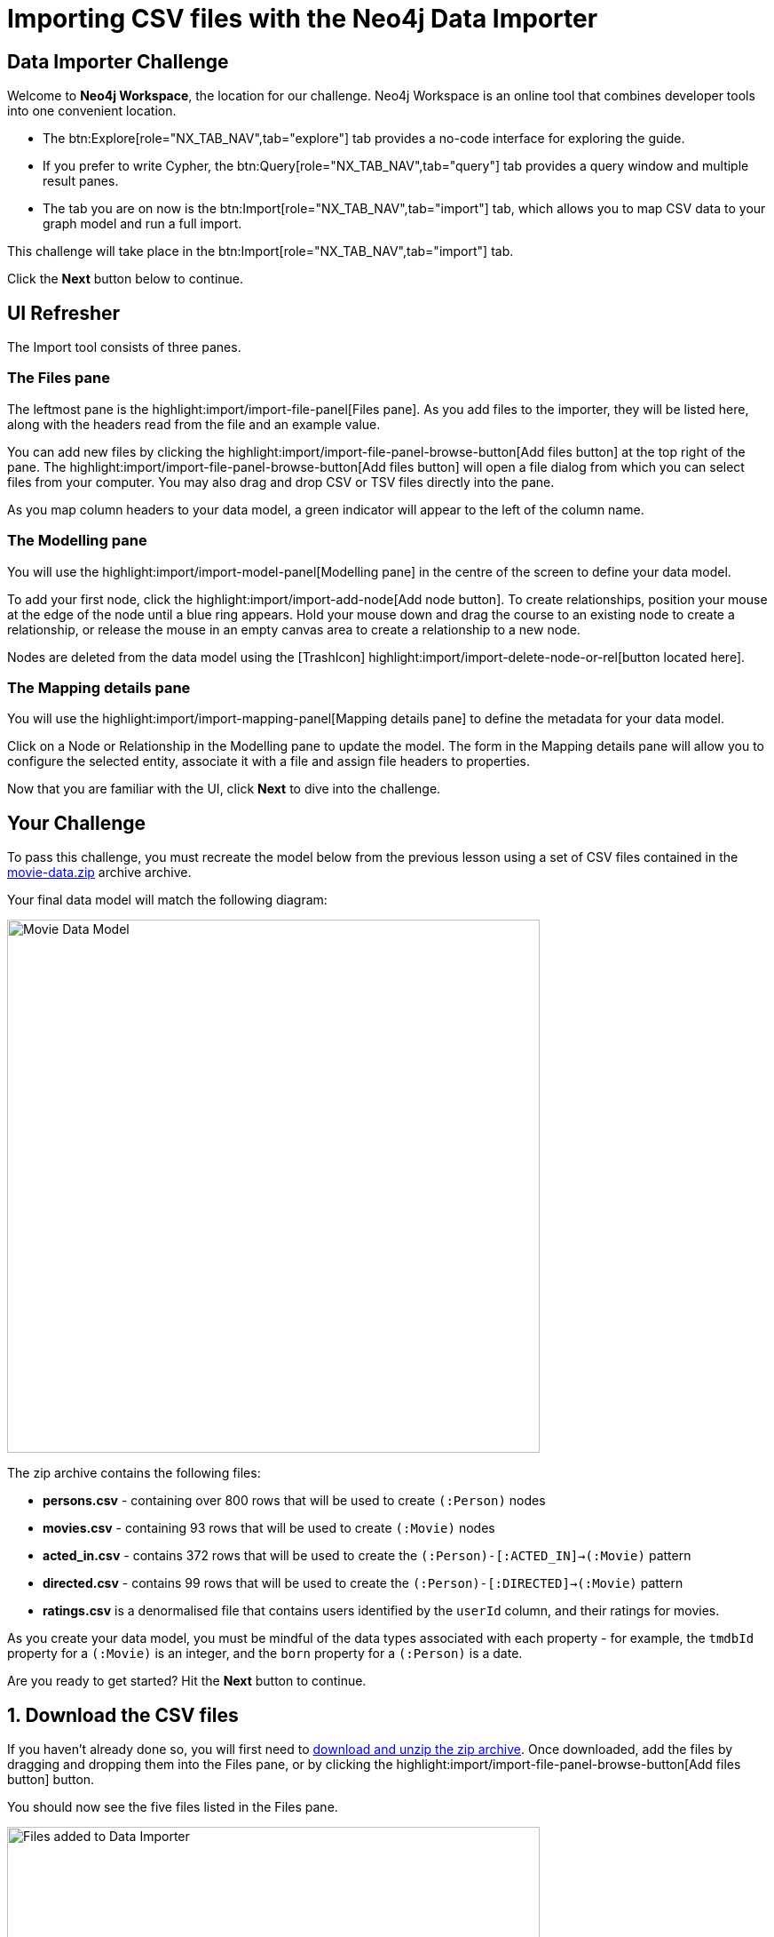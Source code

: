= Importing CSV files with the Neo4j Data Importer
:repository: neo4j-graphacademy/importing-data
:repository-raw: https://raw.githubusercontent.com/{repository}
:path: main/modules/2-using-data-importer/lessons/2-c-importing-CSV
:zip-directory: https://cdn.graphacademy.neo4j.com/courses/importing-data/modules/2-using-data-importer/lessons/2-c-importing-CSV/data/


== Data Importer Challenge

Welcome to **Neo4j Workspace**, the location for our challenge.
Neo4j Workspace is an online tool that combines developer tools into one convenient location.

* The btn:Explore[role="NX_TAB_NAV",tab="explore"] tab provides a no-code interface for exploring the guide.
* If you prefer to write Cypher, the btn:Query[role="NX_TAB_NAV",tab="query"] tab provides a query window and multiple result panes.
* The tab you are on now is the btn:Import[role="NX_TAB_NAV",tab="import"] tab, which allows you to map CSV data to your graph model and run a full import.

This challenge will take place in the btn:Import[role="NX_TAB_NAV",tab="import"] tab.

Click the **Next** button below to continue.

// ---------


== UI Refresher

The Import tool consists of three panes.

=== The Files pane

The leftmost pane is the highlight:import/import-file-panel[Files pane].  As you add files to the importer, they will be listed here, along with the headers read from the file and an example value.

You can add new files by clicking the highlight:import/import-file-panel-browse-button[Add files button] at the top right of the pane.  The highlight:import/import-file-panel-browse-button[Add files button] will open a file dialog from which you can select files from your computer.  You may also drag and drop CSV or TSV files directly into the pane.

As you map column headers to your data model, a green indicator will appear to the left of the column name.


=== The Modelling pane

You will use the highlight:import/import-model-panel[Modelling pane] in the centre of the screen to define your data model.

To add your first node, click the highlight:import/import-add-node[Add node button].  To create relationships, position your mouse at the edge of the node until a blue ring appears.  Hold your mouse down and drag the course to an existing node to create a relationship, or release the mouse in an empty canvas area to create a relationship to a new node.

Nodes are deleted from the data model using the icon:TrashIcon[] highlight:import/import-delete-node-or-rel[button located here].


=== The Mapping details pane

You will use the highlight:import/import-mapping-panel[Mapping details pane] to define the metadata for your data model.

Click on a Node or Relationship in the Modelling pane to update the model.  The form in the Mapping details pane will allow you to configure the selected entity, associate it with a file and assign file headers to properties.

Now that you are familiar with the UI, click **Next** to dive into the challenge.


// ---------

== Your Challenge

To pass this challenge, you must recreate the model below from the previous lesson using a set of CSV files contained in the link:{zip-directory}/movie-data.zip[movie-data.zip^] archive archive.

Your final data model will match the following diagram:

image::{repository-raw}/{path}/images/movie-data-model.png[Movie Data Model,width=600,align=center]

The zip archive contains the following files:

* *persons.csv* - containing over 800 rows that will be used to create `(:Person)` nodes
* *movies.csv* - containing 93 rows that will be used to create `(:Movie)` nodes
* *acted_in.csv* - contains 372 rows that will be used to create the `(:Person)-[:ACTED_IN]->(:Movie)` pattern
* *directed.csv* - contains 99 rows that will be used to create the `(:Person)-[:DIRECTED]->(:Movie)` pattern
* *ratings.csv* is a denormalised file that contains users identified by the `userId` column, and their ratings for movies.

As you create your data model, you must be mindful of the data types associated with each property - for example, the `tmdbId` property for a `(:Movie)` is an integer, and the `born` property for a `(:Person)` is a date.

Are you ready to get started?
Hit the **Next** button to continue.

// ---------


== 1. Download the CSV files

If you haven't already done so, you will first need to link:{zip-directory}/movie-data.zip[download and unzip the zip archive^].
Once downloaded, add the files by dragging and dropping them into the Files pane, or by clicking the highlight:import/import-file-panel-browse-button[Add files button] button.

You should now see the five files listed in the Files pane.

image::{repository-raw}/{path}/images/files-selected.png[Files added to Data Importer,width=600,align=center]

[%collapsible]
.Are you having trouble?
====
You can also click the following button to add the CSV files directly into Workspace.

button::Add CSV Files to Workspace[role=NX_IMPORT_LOAD,endpoint="{zip-directory}/movie-data.zip"]
====

Take a moment to familiarize yourself with the headers used in each file, then click **Next** to create your first Node mapping.

// ---------


== 2. Creating the Person node mapping

To create your first node mapping, click the highlight:import/import-add-node[Add node button] at the top left of the highlight:import/import-model-panel[Modelling pane].
You should now see a new Node with a dashed border in the center of your data model.


=== 2.1. Set the node label

You can either set the Label for the node by entering *Person* into the highlight:import/import-node-label[Label text box] within the Mapping details pane to the right of the data model or by double-clicking to focus the cursor on the node and typing *Person*.


=== 2.2. Map the node to the persons.csv file

From the highlight:import/import-node-file-dropdown[File dropdown], select *persons.csv*.


=== 2.3. Define the Node Properties

In the highlight:import/import-definition[Definition tab], click the
highlight:import/import-select-from-file-button[Select from file button] to show the **Select from file pane**.
A new dialog window should appear.
Check the *Select all* checkbox to the top right of the dialog, and click the **Confirm** button.

You should now see highlight:import/import-definition-and-mapping[a list of properties in the Definition tab].


=== 2.5. Rename Properties

Four headers in the persons.csv file do not match our target data model:

* `person_tmdbId`
* `person_imdbId`
* `person_poster`
* `person_url`

Click the icon:PencilIcon[] icon to edit the property name.

Remove the `person_` prefix from each column, then click the icon:CheckIcon[] icon to save the change.


=== 2.6. Set the Unique ID

Use the highlight:import/import-node-id[ID dropdown] to set the unique identifier to *tmdbId*.


=== 2.7. Verifying this Step

You should now see the following:

* Your data model has one node with a caption of Person and a solid border.
* In the Files pane, each column listed under highlight:import/import-file-persons.csv[persons.csv] should have a green indicator next to it.

image::{repository-raw}/{path}/images/person-properties-mapped.png[Person properties mapped,width=400,align=center]

[%collapsible]
.Are you having trouble?
====
If you cannot verify each item above, repeat the steps to see if you have missed anything.

If you are still stuck, click the following button to add the Person node to the data model.

button::Add the Person node[role=NX_IMPORT_LOAD,endpoint="{zip-directory}/step2-person-node.zip"]
====

Once you have verified the steps above, click **Next** to define the Movie node in the data model.

// ---------

== 3. Define the Movie node mapping

Complete the following steps to add a `(:Movie)` node to the data model.

=== 3.1. Add a New Node


Click the highlight:import/import-add-node[text="Add node button"] button to add a new node to the graph model.

=== 3.2. Update Mapping details

This time set the highlight:import/import-node-label[Label text box] to *Movie* and select *movies.csv* from the highlight:import/import-node-file-dropdown[File dropdown].


=== 3.3. Define the Node Properties

As in the previous step, open the highlight:import/import-definition[Definition tab] and click the highlight:import/import-select-from-file-button[Select from file button].

In the **Select from file** dialog, check the Select all checkbox to the top right and click the **Confirm** button to add all columns.

==== 3.4.1 Rename Headers

Three columns in this file don't match our data model; `movie_imdbId`, `movie_poster`, `movie_tmdbId`, and `movie_url`.

Click the icon:PencilIcon[] icon next to each column, remove the `movie_` prefix to correct the property name, and click the icon:CheckIcon[] icon to save the change.

==== 3.4.2 Update Data Types

The data types for budget and revenue don't match our data model.

Use the icon:PencilIcon[] icon to update the data type to `integer`, clicking the icon:CheckIcon[] icon to save the changes.

[TIP]
.Genres column
====
You may notice from the example value that the genres column is a pipe-separated list of genres.
We will convert these values into nodes in an upcoming lesson.
====


=== 3.4. Set the Unique ID

Set the unique identifier column for the Movie node by selecting *tmdbId* from the highlight:import/import-node-id[ID dropdown].


=== 3.5 Verifying this Step

You should now be able to see:

* Two nodes in your data model, labeled **Person** and **Movie**.
* Both of these nodes should have a solid border.
* In the files pane, each column listed under highlight:import/import-file-movies.csv[movies.csv] should have a green indicator next to it

image::{repository-raw}/{path}/images/movie-nodes-mapped.png[Movie nodes mapped,width=600,align=center]

[%collapsible]
.Are you having trouble?
====
If you cannot check each of the items above, run through the steps again to see if you have missed anything.
If you are still stuck, you can click the following button to add the Movie node to the data model.

button::Add the Movie node[role=NX_IMPORT_LOAD,endpoint="{zip-directory}/step3-movie-node.zip"]
====

Once you have verified the steps above, click **Next** to define the User node in the data model.

// ---------

== 4. Define the User node mapping

In this step, you will use the *ratings.csv* file to create User nodes.  The *ratings.csv* file is a denormalized file containing multiple ratings per user.

Selecting the correct ID property in the ID dropdown is essential for denormalized files.  This property is to find or create unique nodes from the file using the link:https://neo4j.com/docs/cypher-manual/current/clauses/merge/[Cypher `MERGE` statement^] statement.


=== 4.1. Add a New Node

Click the highlight:import/import-add-node[text="Add node button"] button to add a new node to the graph model.

=== 4.2. Update Mapping details

This time set the highlight:import/import-node-label[Label text box] to *Movie* and select *movies.csv* from the highlight:import/import-node-file-dropdown[File dropdown].


=== 4.3. Define the Node Properties

In the highlight:import/import-definition[Definition tab], click the click the highlight:import/import-select-from-file-button[Select from file button] to open the **Select from file** dialog.

This file contains two headers that relate to a user:

* `userId`
* `name`

Select these columns and click **Confirm** to add them as properties in the Node definition.

[TIP]
--
The Data Importer will default all fields that end with `id` or `Id` as integers.
If a single file with this pattern exists in the file, it is treated as the unique identifier, and the highlight:import/import-node-id[ID dropdown] will be automatically populated.
--

=== 4.4. Set the Unique ID

As the `userId` column ends with `Id`, the highlight:import/import-node-id[ID dropdown] should already be populated with *userId*.
If it isn't, set the ID dropdown to *userId*.

=== 4.5 Verifying this Step

You should now be able to see:

* There are three circles in the Modelling pane labelled **Person**, **Movie** and **User**.
* Each of the nodes should have a solid border.
* In the files pane, the `userId` and `name` properties column listed under highlight:import/import-file-ratings.csv[ratings.csv] should have a green indicator next to them,

// image::{repository-raw}/{path}/images/user-nodes-mapped.png[User nodes mapped,width=600,align=center]

[%collapsible]
.Are you having trouble?
====
If you cannot verify each item above, run through the steps again to see if you have missed anything.
If you are still stuck, click the following button to add the Movie node to the data model.

button::Add the User node[role=NX_IMPORT_LOAD,endpoint="{zip-directory}/step4-personuser-node.zip"]
====

Once you have verified the steps above, click **Next** to define the **DIRECTED** relationship in the data model.

// ---------


== 5. Adding the DIRECTED relationship

=== 5.1. Add the Relationship

Move your mouse to the edge of the Person node, click, and drag your mouse cursor to the Movie node to create a new relationship.

In the highlight:import/import-mapping-panel[Mapping details pane], set the **Type text box** to *DIRECTED* and select *directed.csv* from the highlight:import/import-node-file-dropdown[File dropdown].


=== 5.2. Define the From and To columns

In the highlight:import/import-relationship-mapping-table[relationship mapping table below], you must select the columns in the CSV file that identify the nodes at the start and end of each relationship.

Select *person_tmdbId* as the highlight:import/import-rel-from-dropdown[text="From ID file column"] and *movieId* as the highlight:import/import-rel-from-dropdown[text="From ID file column"].


=== 5.3. Verifying this Step

You should now be able to see:

* A **DIRECTED** relationship from the **Person** node to the **Movie** node.
* The **DIRECTED** relationship should be a solid line.
* In the files pane, each column listed under highlight:import/import-file-directed.csv[directed.csv] should have a green indicator next to it.

// image::{repository-raw}/{path}/images/confirm-DIRECTED-done.png[DIRECTED relationships mapped,width=600,align=center]

[%collapsible]
.Are you having trouble?
====
If you cannot verify each item above, run through the steps again to see if you have missed anything.
If you are still stuck, click the following button to add the Movie node to the data model.

button::Add the DIRECTED relationship[role=NX_IMPORT_LOAD,endpoint="{zip-directory}/step5-directed-relationship.zip"]
====

Once you have verified the steps above, click **Next** to define the **ACTED_IN** relationship in the data model.

// ---------

== 6. Adding the ACTED_IN relationship


The **ACTED_IN** relationship is similar to the **DIRECTED** relationship with the data defined in the `acted_in.csv` file.


=== 6.1. Add the Relationship

Move your mouse to the edge of the Person node, click, and drag your mouse cursor to the Movie node to create a second relationship.
You should now see an additional relationship drawn with dashed line from the **Person** node to the **Movie** node.

In the highlight:import/import-mapping-panel[Mapping details pane], set the **Type text box** to *ACTED_IN* and select *acted_in.csv* from the highlight:import/import-node-file-dropdown[File dropdown].


=== 6.2. Define the From and To columns

In the highlight:import/import-relationship-mapping-table[relationship mapping table below], select *person_tmdbId* as the highlight:import/import-rel-from-dropdown[text="From ID file column"] and *movieId* as the highlight:import/import-rel-from-dropdown[text="From ID file column"].

=== 6.3. Define the Relationship Properties

The *acted_in.csv* file contains one property, **role**, which represents the actor's role in the movie.

In the highlight:import/import-definition[Definition tab], click the click the highlight:import/import-select-from-file-button[Select from file button] to open the **Select from file** dialog.

Select the *role* column and click **Confirm** to add the property to the relationship.


=== 6.4 Verifying this Step

You should now be able to see:

* Two relationships between the **Person** and **Movie** nodes, **ACTED_IN** and **DIRECTED**.
* Both relationships should be a solid line.
* In the files pane, each column listed under highlight:import/import-file-acted_in.csv[acted_in.csv] should have a green indicator next to it.

// image::{repository-raw}/{path}/images/acted-in-relationship-mapped.png[ACTED_IN relationships mapped,width=600,align=center]

[%collapsible]
.Are you having trouble?
====
If you cannot verify each item above, run through the steps again to see if you have missed anything.
If you are still stuck, click the following button to add the Movie node to the data model.

button::Add the ACTED_IN relationship[role=NX_IMPORT_LOAD,endpoint="{zip-directory}/step5-acted-in-relationship.zip"]
====


Once you have verified the steps above, click **Next** to define the **RATED** relationship in the data model.


== 7. Adding the RATED relationship

In Step 4, we used the **ratings.csv** file to define the User node.  But
highlight:import/import-file-acted_in.csv[the file in the Files pane] has three unmapped columns.

These columns define the **RATED** relationship between the **User** and **Movie** nodes.


=== 7.1. Add the Relationship

Move your mouse to the edge of the **User** node, click, and drag your mouse cursor to the **Movie** node to create a new relationship.
You should now see a new dashed line pointing from the **User** node to the **Movie** node.

In the highlight:import/import-mapping-panel[Mapping details pane], set the **Type text box** to *RATED* and select *ratings.csv* from the highlight:import/import-node-file-dropdown[File dropdown].

=== 7.2. Define the From and To columns

In the highlight:import/import-relationship-mapping-table[relationship mapping table below], select *userId* as the highlight:import/import-rel-from-dropdown[text="From ID file column"] and *movieId* as the highlight:import/import-rel-from-dropdown[text="From ID file column"].

=== 7.3. Define the Relationship Properties

The *ratings.csv* file contains two properties, rating and timestamp, which describe the user's rating.

In the highlight:import/import-definition[Definition tab], click the click the highlight:import/import-select-from-file-button[Select from file button] to open the **Select from file** dialog.

Select the *rating* and *timestamp* columns and click **Confirm** to add the property to the relationship.

=== 7.4. Update the rating data type

The *rating* property has been interpreted as a `float` when in fact it should be an `integer`.  Use the icon:PencilIcon[] icon to update the data type to `integer`.


=== 7.5 Verifying this Step

You should now be able to see:

* A **RATED** relationship defined from **User** to **Movie**.
* The **RATED** relationship should be a solid line.
* In the files pane, each column listed under highlight:import/import-file-ratings.csv[ratings.csv] should have a green indicator next to it.

// image::{repository-raw}/{path}/images/rated-relationships-mapped.png[RATED relationships mapped,width=600,align=center]

[%collapsible]
.Are you having trouble?
====
If you cannot verify each item above, run through the steps again to see if you have missed anything.
If you are still stuck, click the following button to add the Movie node to the data model.

button::Add the DIRECTED relationship[role=NX_IMPORT_LOAD,endpoint="{zip-directory}/step7-rated-relationship.zip"]
====

**Great work!**  The data model is now complete.
In the next step, you will preview and run the import.

== 8. Preview and Import


=== Previewing the import

You can preview the import by clicking the highlight:import/import-load-preview-button[Preview button] on the top right-hand side of the Modelling pane.

// button::Preview[role="NX_IMPORT_PREVIEW"]

This action will open a modal window with a visualization of your graph.

You can use this visualization to preview the structure of the graph and the properties assigned to each node and relationship.

Once you are happy with the data model, you can run the import.
Click **Next** to continue.


=== Running the import

Now that your data model is complete, you can import the data into your Sandbox using the highlight:import/import-run-import-button[Run import button].

// button::Run import[role="NX_IMPORT_RUN"]

Once complete, a modal window will appear with a summary of the import.
You can use this window to show the Cypher statements that have been run in the background.


[TIP]
.Downloading your Data Model
====
To save the data model, you can open the context menu using the icon:DotsHorizontalIcon[] menu and select *Download model*.
The *Download model (with data)* option will also include the CSV files used to create the data model.

You can use the *Open model* option in the same menu to open your downloaded data model.
====

=== Verifying the import

You can run the following Cypher statement in the Query tab to verify that the your data model is correct and the import has been successful.

.Run Import Checklist
[source,cypher,role="button"]
----
CALL apoc.meta.nodeTypeProperties( )  YIELD nodeType, propertyName, propertyTypes
WITH apoc.map.fromPairs(collect([ nodeType+'.'+propertyName, propertyTypes ])) AS nodeProperties

CALL apoc.meta.relTypeProperties( ) yield relType, propertyName, propertyTypes
WITH nodeProperties, apoc.map.fromPairs(collect([ relType+'.'+propertyName, propertyTypes ])) AS relProperties
WITH apoc.map.merge(nodeProperties, relProperties) AS properties

UNWIND [
  { entry: ':`Movie`.tmdbId', expected: ['Long']},
  { entry: ':`Movie`.imdbId', expected: ['Long']},
  { entry: ':`Movie`.poster', expected: ['String']},
  { entry: ':`Movie`.url', expected: ['String']},
  { entry: ':`Person`.tmdbId', expected: ['Long']},
  { entry: ':`Person`.imdbId', expected: ['Long']},
  { entry: ':`Person`.poster', expected: ['String']},
  { entry: ':`Person`.url', expected: ['String']},
  // Converted Data Types
  { entry: ':`Movie`.revenue', expected: ['Long']},
  { entry: ':`Movie`.budget', expected: ['Long']},
  { entry: ':`RATED`.rating', expected: ['Long']}
] AS condition

WITH properties, condition.entry AS label, condition.expected AS expected, properties[ condition.entry ] AS actual
RETURN
  apoc.text.join(label + expected, ' ') AS task,
  CASE WHEN expected = actual THEN '✅' ELSE '❌' END AS outcome,
  actual AS answers,
    CASE WHEN expected = actual THEN '-' ELSE apoc.text.join('Expected ' + label + ' data type to be `'+ expected +'` but was '+ coalesce('`'+actual+'`', 'undefined') +'`', ' ') END AS reason

----

[%collapsible]
.Numbers don't match?
====
You can click the button below to load the final data model.

button::Load the Solution[role=NX_IMPORT_LOAD,endpoint="{zip-directory}/step7-rated-relationship.zip"]
====


== Challenge Complete!

Head back to the link:https://graphacademy.neo4j.com/courses/importing-data/2-using-data-importer/2-c-importing-CSV/[Using Data Importer lesson on GraphAcademy ^] and click the **Verify** button to complete the challenge.
